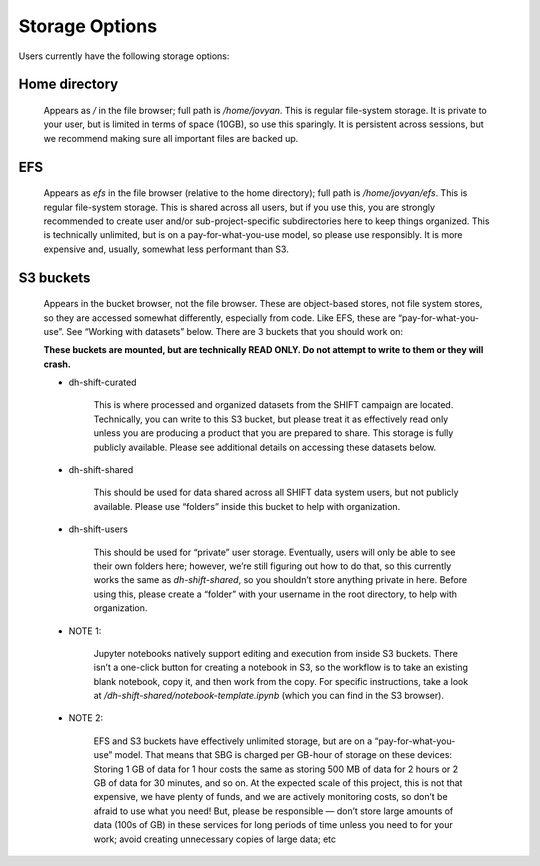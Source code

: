 ===============
Storage Options
===============

Users currently have the following storage options:

Home directory
--------------

    Appears as `/` in the file browser; full path is `/home/jovyan`.
    This is regular file-system storage. It is private to your user, but is limited in terms of space (10GB),
    so use this sparingly. It is persistent across sessions,
    but we recommend making sure all important files are backed up.

EFS
---

    Appears as `efs` in the file browser (relative to the home directory); full path is `/home/jovyan/efs`.
    This is regular file-system storage. This is shared across all users,
    but if you use this, you are strongly recommended to create user and/or sub-project-specific
    subdirectories here to keep things organized. This is technically unlimited,
    but is on a pay-for-what-you-use model, so please use responsibly.
    It is more expensive and, usually, somewhat less performant than S3.

.. _s3_buckets:

S3 buckets
----------

    Appears in the bucket browser, not the file browser. These are object-based stores,
    not file system stores, so they are accessed somewhat differently, especially from code. Like EFS,
    these are “pay-for-what-you-use”. See “Working with datasets” below. There are 3 buckets that you should work on:

    **These buckets are mounted, but are technically READ ONLY. Do not attempt to write to them or they
    will crash.**

    * dh-shift-curated

            This is where processed and organized datasets from the SHIFT campaign are located.
            Technically, you can write to this S3 bucket, but please treat it as effectively read only unless you are
            producing a product that you are prepared to share. This storage is fully publicly available.
            Please see additional details on accessing these datasets below.

    * dh-shift-shared

        This should be used for data shared across all SHIFT data system users,
        but not publicly available. Please use “folders” inside this bucket to help with organization.

    * dh-shift-users

        This should be used for “private” user storage. Eventually, users will only be able to see their own
        folders here; however, we’re still figuring out how to do that, so this currently works the same as
        `dh-shift-shared`, so you shouldn’t store anything private in here. Before using this, please create a
        “folder” with your username in the root directory, to help with organization.

    * NOTE 1:

        Jupyter notebooks natively support editing and execution from inside S3 buckets.
        There isn’t a one-click button for creating a notebook in S3, so the workflow is to take an
        existing blank notebook, copy it, and then work from the copy. For specific instructions,
        take a look at `/dh-shift-shared/notebook-template.ipynb` (which you can find in the S3 browser).

    * NOTE 2:

        EFS and S3 buckets have effectively unlimited storage, but are on a “pay-for-what-you-use” model.
        That means that SBG is charged per GB-hour of storage on these devices: Storing 1 GB of data for 1 hour costs
        the same as storing 500 MB of data for 2 hours or 2 GB of data for 30 minutes, and so on. At the expected scale
        of this project, this is not that expensive, we have plenty of funds, and we are actively monitoring costs,
        so don’t be afraid to use what you need! But, please be responsible — don’t store large amounts of data
        (100s of GB) in these services for long periods of time unless you need to for your work; avoid creating
        unnecessary copies of large data; etc